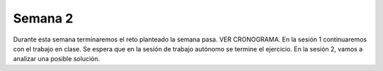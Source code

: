 Semana 2
===========
Durante esta semana terminaremos el reto planteado la semana pasa.
VER CRONOGRAMA. En la sesión 1 continuaremos con el trabajo en clase. Se espera 
que en la sesión de trabajo autónomo se termine el ejercicio. En la sesión 2, 
vamos a analizar una posible solución.

